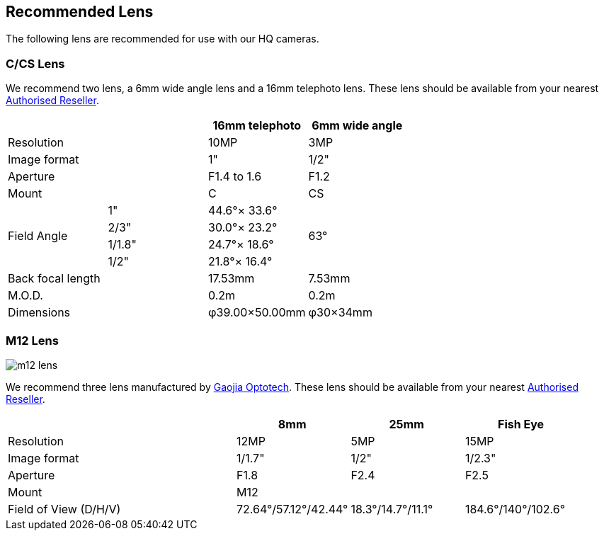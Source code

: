 == Recommended Lens

The following lens are recommended for use with our HQ cameras.

=== C/CS Lens

We recommend two lens, a 6mm wide angle lens and a 16mm telephoto lens. These lens should be available from your nearest https://www.raspberrypi.com/products/raspberry-pi-high-quality-camera/[Authorised Reseller].

[cols="1,1,1,1"]
|===
2+| | 16mm telephoto | 6mm wide angle

2+| Resolution | 10MP | 3MP
2+| Image format | 1" | 1/2"
2+| Aperture | F1.4 to 1.6 | F1.2
2+| Mount | C | CS
.4+| Field Angle
| 1" | 44.6°× 33.6° 
.4+| 63°
| 2/3" | 30.0°× 23.2°
| 1/1.8" | 24.7°× 18.6°
| 1/2" | 21.8°× 16.4°
2+| Back focal length | 17.53mm | 7.53mm
2+| M.O.D. | 0.2m | 0.2m
2+| Dimensions | φ39.00×50.00mm |	φ30×34mm
|===

=== M12 Lens

image::images/m12-lens.jpg[]

We recommend three lens manufactured by https://www.gaojiaoptotech.com/[Gaojia Optotech]. These lens should be available from your nearest https://www.raspberrypi.com/products/raspberry-pi-high-quality-camera/[Authorised Reseller].

[cols="1,1,1,1,1"]
|===
2+| | 8mm | 25mm | Fish Eye

2+| Resolution | 12MP | 5MP | 15MP
2+| Image format | 1/1.7" | 1/2" | 1/2.3"
2+| Aperture | F1.8 | F2.4 | F2.5
2+| Mount 3+| M12
2+| Field of View (D/H/V) | 72.64°/57.12°/42.44° | 18.3°/14.7°/11.1° | 184.6°/140°/102.6°
|===